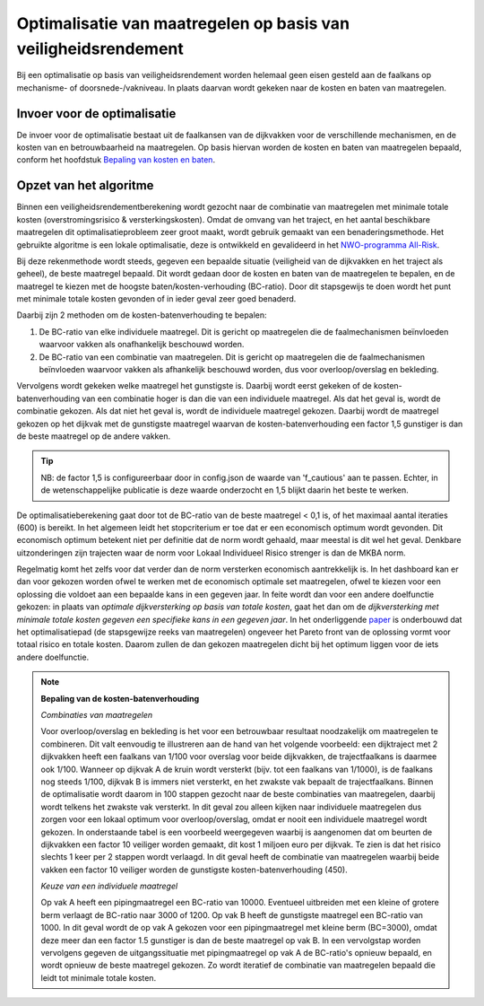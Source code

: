 Optimalisatie van maatregelen op basis van veiligheidsrendement  
===============================================================

Bij een optimalisatie op basis van veiligheidsrendement worden helemaal geen eisen gesteld aan de faalkans op mechanisme- of doorsnede-/vakniveau. In plaats daarvan wordt gekeken naar de kosten en baten van maatregelen.


Invoer voor de optimalisatie
--------------------------------
De invoer voor de optimalisatie bestaat uit de faalkansen van de dijkvakken voor de verschillende mechanismen, en de kosten van en betrouwbaarheid na maatregelen. Op basis hiervan worden de kosten en baten van maatregelen bepaald, conform het hoofdstuk `Bepaling van kosten en baten <BepalingKostenBaten.html>`_. 



Opzet van het algoritme
--------------------------------
Binnen een veiligheidsrendementberekening wordt gezocht naar de combinatie van maatregelen met minimale totale kosten (overstromingsrisico & versterkingskosten). Omdat de omvang van het traject, en het aantal beschikbare maatregelen dit optimalisatieprobleem zeer groot maakt, wordt gebruik gemaakt van een benaderingsmethode. Het gebruikte algoritme is een lokale optimalisatie, deze is ontwikkeld en gevalideerd in het `NWO-programma All-Risk <https://www.sciencedirect.com/science/article/pii/S0951832020308346>`_. 

Bij deze rekenmethode wordt steeds, gegeven een bepaalde situatie (veiligheid van de dijkvakken en het traject als geheel), de beste maatregel bepaald. Dit wordt gedaan door de kosten en baten van de maatregelen te bepalen, en de maatregel te kiezen met de hoogste baten/kosten-verhouding (BC-ratio). Door dit stapsgewijs te doen wordt het punt met minimale totale kosten gevonden of in ieder geval zeer goed benaderd.

Daarbij zijn 2 methoden om de kosten-batenverhouding te bepalen:

1. De BC-ratio van elke individuele maatregel. Dit is gericht op maatregelen die de faalmechanismen beïnvloeden waarvoor vakken als onafhankelijk beschouwd worden. 
2. De BC-ratio van een combinatie van maatregelen. Dit is gericht op maatregelen die de faalmechanismen beïnvloeden waarvoor vakken als afhankelijk beschouwd worden, dus voor overloop/overslag en bekleding. 

Vervolgens wordt gekeken welke maatregel het gunstigste is. Daarbij wordt eerst gekeken of de kosten-batenverhouding van een combinatie hoger is dan die van een individuele maatregel. Als dat het geval is, wordt de combinatie gekozen. Als dat niet het geval is, wordt de individuele maatregel gekozen. Daarbij wordt de maatregel gekozen op het dijkvak met de gunstigste maatregel waarvan de kosten-batenverhouding een factor 1,5 gunstiger is dan de beste maatregel op de andere vakken. 

.. tip::
   NB: de factor 1,5 is configureerbaar door in config.json de waarde van 'f_cautious' aan te passen. Echter, in de wetenschappelijke publicatie is deze waarde onderzocht en 1,5 blijkt daarin het beste te werken.


De optimalisatieberekening gaat door tot de BC-ratio van de beste maatregel < 0,1 is, of het maximaal aantal iteraties (600) is bereikt. In het algemeen leidt het stopcriterium er toe dat er een economisch optimum wordt gevonden. Dit economisch optimum betekent niet per definitie dat de norm wordt gehaald, maar meestal is dit wel het geval. Denkbare uitzonderingen zijn trajecten waar de norm voor Lokaal Individueel Risico strenger is dan de MKBA norm. 

Regelmatig komt het zelfs voor dat verder dan de norm versterken economisch aantrekkelijk is. In het dashboard kan er dan voor gekozen worden ofwel te werken met de economisch optimale set maatregelen, ofwel te kiezen voor een oplossing die voldoet aan een bepaalde kans in een gegeven jaar. In feite wordt dan voor een andere doelfunctie gekozen: in plaats van `optimale dijkversterking op basis van totale kosten`, gaat het dan om de `dijkversterking met minimale totale kosten gegeven een specifieke kans in een gegeven jaar`. In het onderliggende `paper <https://www.sciencedirect.com/science/article/pii/S0951832020308346>`_ is onderbouwd dat het optimalisatiepad (de stapsgewijze reeks van maatregelen) ongeveer het Pareto front van de oplossing vormt voor totaal risico en totale kosten. Daarom zullen de dan gekozen maatregelen dicht bij het optimum liggen voor de iets andere doelfunctie.

.. note::
   **Bepaling van de kosten-batenverhouding**
   
   *Combinaties van maatregelen*

   Voor overloop/overslag en bekleding is het voor een betrouwbaar resultaat noodzakelijk om maatregelen te combineren. Dit valt eenvoudig te illustreren aan de hand van het volgende voorbeeld: een dijktraject met 2 dijkvakken heeft een faalkans van 1/100 voor overslag voor beide dijkvakken, de trajectfaalkans is daarmee ook 1/100. Wanneer op dijkvak A de kruin wordt versterkt (bijv. tot een faalkans van 1/1000), is de faalkans nog steeds 1/100, dijkvak B is immers niet versterkt, en het zwakste vak bepaalt de trajectfaalkans. Binnen de optimalisatie wordt daarom in 100 stappen gezocht naar de beste combinaties van maatregelen, daarbij wordt telkens het zwakste vak versterkt. In dit geval zou alleen kijken naar individuele maatregelen dus zorgen voor een lokaal optimum voor overloop/overslag, omdat er nooit een individuele maatregel wordt gekozen. In onderstaande tabel is een voorbeeld weergegeven waarbij is aangenomen dat om beurten de dijkvakken een factor 10 veiliger worden gemaakt, dit kost 1 miljoen euro per dijkvak. Te zien is dat het risico slechts 1 keer per 2 stappen wordt verlaagd. In dit geval heeft de combinatie van maatregelen waarbij beide vakken een factor 10 veiliger worden de gunstigste kosten-batenverhouding (450).

   .. csv-table:: Rekenvoorbeeld voor het combineren van maatregelen
      :file: rekenvoorbeeld_combinatie.csv
      :widths: 10,10,10,10,10,10
      :header-rows: 2


   *Keuze van een individuele maatregel*

   Op vak A heeft een pipingmaatregel een BC-ratio van 10000. Eventueel uitbreiden met een kleine of grotere berm verlaagt de BC-ratio naar 3000 of 1200. Op vak B heeft de gunstigste maatregel een BC-ratio van 1000. In dit geval wordt de op vak A gekozen voor een pipingmaatregel met kleine berm (BC=3000), omdat deze meer dan een factor 1.5 gunstiger is dan de beste maatregel op vak B. In een vervolgstap worden vervolgens gegeven de uitgangssituatie met pipingmaatregel op vak A de BC-ratio's opnieuw bepaald, en wordt opnieuw de beste maatregel gekozen. Zo wordt iteratief de combinatie van maatregelen bepaald die leidt tot minimale totale kosten.



